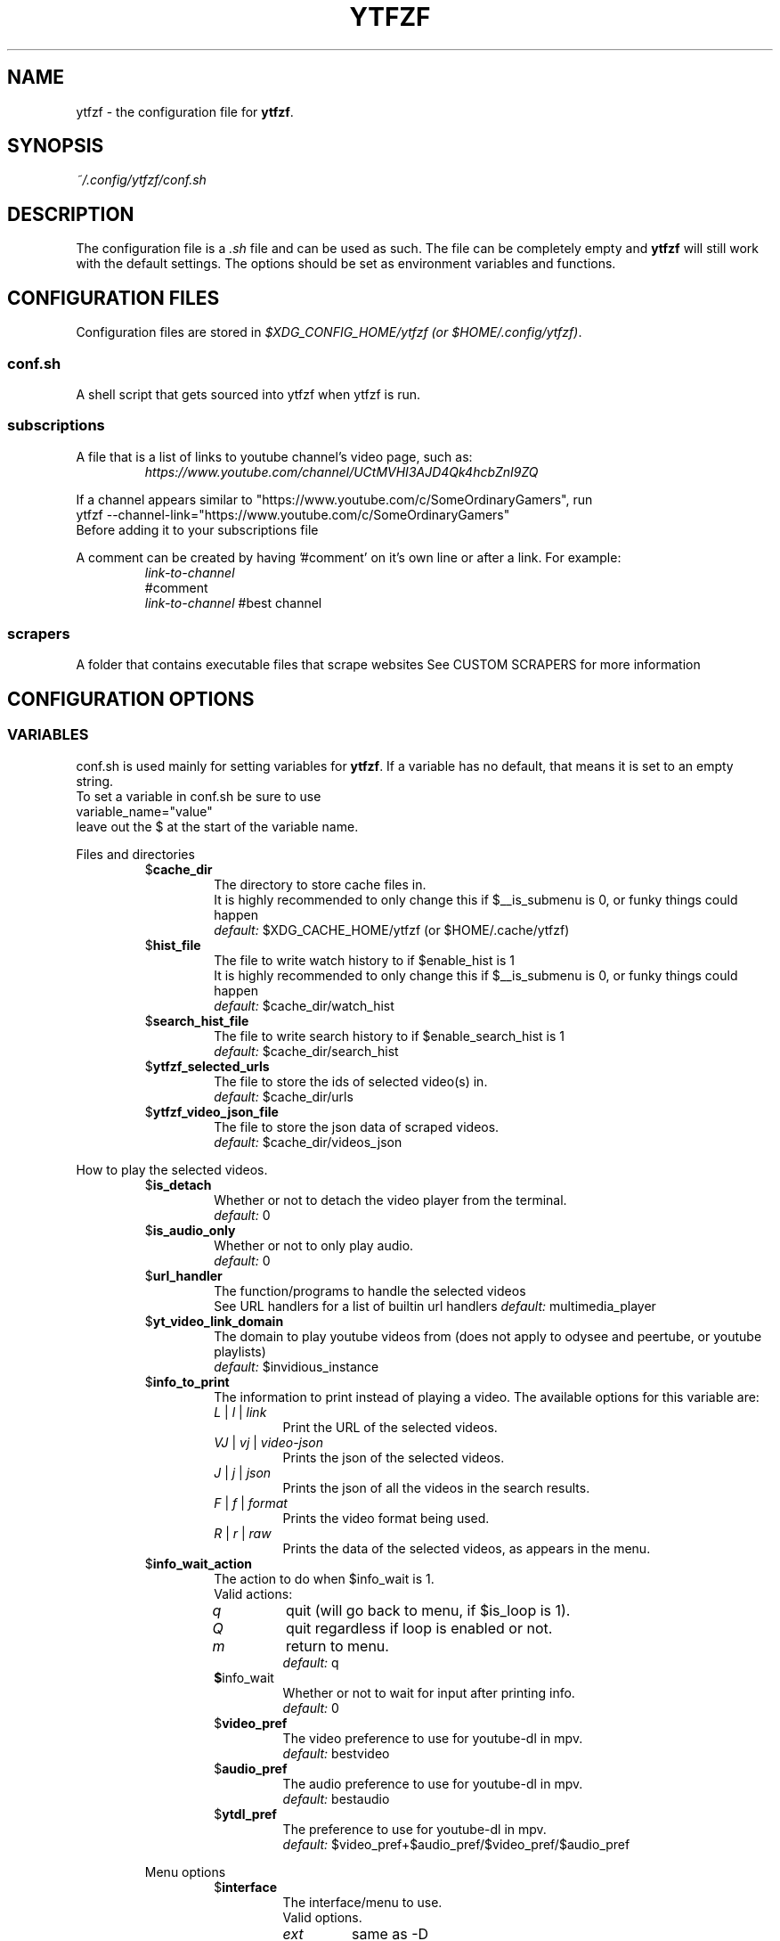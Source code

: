 .TH YTFZF 5 "2021 September" "ytfzf 2.0"

.SH NAME
ytfzf \- the configuration file for \fBytfzf\fR.

.SH SYNOPSIS
.I ~/.config/ytfzf/conf.sh

.SH DESCRIPTION
.PP
The configuration file is a \fI.sh\fR file and can be used as such.
The file can be completely empty and \fBytfzf\fR will still work with the default settings.
The options should be set as environment variables and functions.

.SH CONFIGURATION FILES
.PP
Configuration files are stored in
.IR "$XDG_CONFIG_HOME/ytfzf (or $HOME/.config/ytfzf)" .

.SS conf.sh
.PP
A shell script that gets sourced into ytfzf when ytfzf is run.

.SS subscriptions
.PP
A file that is a list of links to youtube channel's video page, such as:
.RS
.EX
.I https://www.youtube.com/channel/UCtMVHI3AJD4Qk4hcbZnI9ZQ
.EE
.RE
.PP
If a channel appears similar to "https://www.youtube.com/c/SomeOrdinaryGamers", run
.br
ytfzf --channel-link="https://www.youtube.com/c/SomeOrdinaryGamers"
.br
Before adding it to your subscriptions file
.PP
A comment can be created by having '#comment' on it's own line or after a link.
For example:
.RS
.EX
.I link-to-channel
#comment
.IR link-to-channel " #best channel"
.EE
.RE

.SS scrapers
.PP
A folder that contains executable files that scrape websites
See CUSTOM SCRAPERS for more information
.RE


.SH CONFIGURATION OPTIONS

.SS VARIABLES

.PP
conf.sh is used mainly for setting variables for \fBytfzf\fR.
If a variable has no default, that means it is set to an empty string.
.br
To set a variable in conf.sh be sure to use
.br
variable_name="value"
.br
leave out the $ at the start of the variable name.

.PP
Files and directories
.RS

.TP
.RB $ cache_dir
The directory to store cache files in.
.br
It is highly recommended to only change this if $__is_submenu is 0, or funky things could happen
.br
.IR default: " $XDG_CACHE_HOME/ytfzf (or $HOME/.cache/ytfzf)"

.TP
.RB $ hist_file
The file to write watch history to if $enable_hist is 1
.br
It is highly recommended to only change this if $__is_submenu is 0, or funky things could happen
.br
.IR default: " $cache_dir/watch_hist"

.TP
.RB $ search_hist_file
The file to write search history to if $enable_search_hist is 1
.br
.IR default: " $cache_dir/search_hist"

.TP
.RB $ ytfzf_selected_urls
The file to store the ids of selected video(s) in.
.br
.IR default: " $cache_dir/urls"

.TP
.RB $ ytfzf_video_json_file
The file to store the json data of scraped videos.
.br
.IR default: " $cache_dir/videos_json"

.RE

.PP
How to play the selected videos.

.RS

.TP
.RB $ is_detach
Whether or not to detach the video player from the terminal.
.br
.IR default: " 0"

.TP
.RB $ is_audio_only
Whether or not to only play audio.
.br
.IR default: " 0"

.TP
.RB $ url_handler
The function/programs to handle the selected videos
.br
See URL handlers for a list of builtin url handlers
.IR default: " multimedia_player"

.TP
.RB $ yt_video_link_domain
The domain to play youtube videos from (does not apply to odysee and peertube, or youtube playlists)
.br
.IR default: " $invidious_instance"

.TP
.RB $ info_to_print
The information to print instead of playing a video.
The available options for this variable are:
.RS
.TP
.IR L " | " l " | " link
Print the URL of the selected videos.
.TP
.IR VJ " | " vj " | " video\-json
Prints the json of the selected videos.
.TP
.IR J " | " j " | " json
Prints the json of all the videos in the search results.
.TP
.IR F " | " f " | " format
Prints the video format being used.
.TP
.IR R " | " r " | " raw
Prints the data of the selected videos, as appears in the menu.
.RE

.TP
.RB $ info_wait_action
The action to do when $info_wait is 1.
.br
Valid actions:
.RS
.TP
.IR q
quit (will go back to menu, if $is_loop is 1).
.TP
.IR Q
quit regardless if loop is enabled or not.
.TP
.IR m
return to menu.
.br
.IR default: " q"

.TP
.BR $ info_wait
Whether or not to wait for input after printing info.
.br
.IR default: " 0"

.TP
.RB $ video_pref
The video preference to use for youtube-dl in mpv.
.br
.IR default: " bestvideo"

.TP
.RB $ audio_pref
The audio preference to use for youtube-dl in mpv.
.br
.IR default: " bestaudio"

.TP
.RB $ ytdl_pref
The preference to use for youtube-dl in mpv.
.br
.IR default: " $video_pref+$audio_pref/$video_pref/$audio_pref"

.RE

.PP
Menu options

.RS

.TP
.RB $ interface
The interface/menu to use.
.br
Valid options.
.RS
.TP
.IR ext
same as \-D
.TP
.IR scripting
is applied when \-a, \-r, or \-A is used
.TP
.IR "''"
default
.RE

.TP
.RB $ external_menu_len
The amount of cols in interface_ext, (\-D)
.br
.IR default: " 210"

.TP
.RB $ fzf_preview_side
The side to show the preview in fzf.
.br
Valid options:
.RS
.TP
.IR left
.TP
.IR right
.TP
.IR up
.TP
.IR down
.TP
.IR default: " left"
.RE

.TP
.RB $ fzf_opts
Opts to give to fzf for the default interface.
.br
Be careful or this could break the functionality of ytfzf
.br
.IR default: 

.TP
.RB $ fzf_thumbnail_opts
Opts to give to fzf for the thumbnail interface.
.br
Be careful or this could break the functionality of ytfzf
.br
.IR default: 

.TP
.RB $ thumbnail_viewer
The program to display images for thumbnail previews
.br
Valid options:
.RS
.TP
.IR chafa
.TP
.IR chafa-16
Uses chafa with 16 colors
.TP
.IR chafa-tty
Uses chafa with 4 colors
.TP
.IR catimg
.TP
.IR catimg-256
Uses catimg with 256 colors
.TP
.IR display
Uses imagemagick's preview image
.TP
.IR w3m
Uses a workaround to get w3m to work in fzf, may take up a lot of cpu,
make sure $w3mimgdisplay_path is set to the path to w3mimgdisplay
.TP
.IR imv
Good with tiling window managers
.TP
.IR custom
Calls the user defined img_display_function()
.TP
.IR default: " ueberzug"
.RE

.TP
.RB $ w3mimgdisplay_path
Path to w3mimgdisplay
.br
.IR defaut: " /usr/lib/w3m/w3mimgdisplay"

.TP
.RB $ show_formats
Whether or not to bring up the format selection menu.
.br
.IR default: " 0"

.TP
.RB $ format_selection_screen
The format selection screen to use.
Types:
.RS
.IR simple
.IR normal
.br
.IR default: " normal"
.RE

.TP
.RB $ format_selection_sort
The \-\-format\-sort to use in ytdl.
.br
.IR default: " height"

.TP
.RB $ enable_submenus
Whether or not to enable submenus,
.br
A submenu is a menu that appears after a playlist or channel is selected.
(Currently only supported with youtube/invidious scraper)
.IR default: " 1"

.TP
.RB $ enable_back_button
Whether or not to enable back button in submenus.
.IR default: " 1"

.TP
.RB $ submenu_opts
Options to use in submenus.
.IR default: ""

.TP
.RB $ submenu_scraping_opts
Options to use for scraping for submenus.
.IR default: ""

.TP
.RB $ is_sort
Whether or not to sort scraped videos by date in the menu
.IR default: " 0"

.TP
.RB $ fancy_subs
Whether or not to have a separator between each subscription
.IR defualt: " 0"

.TP
.RB $ fancy_subs_left
The text to display on the left of the channel name when fancy_subs is 1.
.IR default: " -------------"

.TP
.RB $ fancy_subs_right
The text to display on the right of the channel name when fancy_subs is 1.
.IR default: " $fancy_subs_left"

.TP
.RB $ show_thumbnails
Whether or not to show thumbnails in fzf.
.br
.IR default: " 0"

.TP
.RB $ skip_thumb_download
Whether or not to skip thumbnail download.
This is useful for CUSTOM THUMBNAILS
.br
.IR default: " 0"

.TP
.RB $ thumbnail_quality
Select the quality of the thumbnails.
Currently only supports youtube
(uses invidious api).
.br
This does not work for the \(aq\fB-cS\fR\(aq scraper as it scrapes youtube not invidious
(use \(aq\fBSI\fR\(aq instead).
.br
For lower internet speeds it is recommended to use default.
.br
Available options:
.RS
.TP
.IR maxres
.TP
.IR maxresdefault
.TP
.IR sddefault
.TP
.IR high " (default)"
.TP
.IR medium
.TP
.IR default
.TP
.IR start
The first frame of the video (low quality)
.TP
.IR middle
The middle frame of the video (low quality)
.TP
.IR end
The end frame of the video (low quality)
.RE
.br

.TP
.RB $notify_playing
Whether or not to send a notification when a video is about to be played.
.br
.IR default: " 0"

.TP
.RB $ is_loop
Whether or not to show the menu after the selected videos have stopped playing.
.br
.IR default: " 0"

.TP
.RB $ search_again
Whether or not to make another search after fzf is closed.
.br
.IR default: " 0"

.TP
.RB $ download_shortcut
The shortcut to download the selected videos.
.br
.IR default: " alt-d"

.TP
.RB $ video_shortcut
The shortcut to watch the selected videos.
.br
.IR default: " alt-v"

.TP
.RB $ audio_shortcut
The shortcut to listen to the selected videos.
.br
.IR default: " alt-m"

.TP
.RB $ detach_shortcut
The shortcut to use the detach player.
.br
.IR default: " alt-e"

.TP
.RB $ print_link_shortcut
The shortcut to use to print the link.
.br
.IR default: " alt-l"

.TP
.RB $ show_formats_shortcut
The shortcut to show formats before playing the video.
.br
.IR default: " alt-f"

.TP
.RB $ info_shortcut
The shortcut to get all info about the selected video.
.br
.IR default: " alt-i"

.TP
.RB $ search_again_shortcut
The shortcut to make another search
.br
.IR default: " alt-s"

.TP
.RB $ next_page_shortcut
The shortcut to scrape the next page.
.br
Currently only applies to the comments scrape.
.IR default: " alt-p"

.TP
.RB $ shortcut_binds
The keys to listen for in fzf.
.br
.IR default: " Enter,double-click,$next_page_shortcut,$download_shortcut,$video_shortcut,$detach_shortcut,$print_link_shortcut,$show_formats_shortcut,$info_shortcut,$search_again_shortcut,$custom_shortcut_binds"

.TP
.RB $ custom_shortcut_binds
The custom shortcut keys. Automatically appended to $shortcut_binds
.br
If $shortcut_binds is set manually, this must also manually be appended.

.RE

.PP
Auto selecting

.RS

.TP
.RB $ is_auto_select
Whether or not to auto select the first \-n videos. (only works if $interface=scripting)
.br
.IR default: " 0"

.TP
.RB $ is_random_select
Whether or not to randomly select \-n videos. (only works if $interface=scripting)
.br
.IR default: " 0"

.TP
.RB $ is_specific_select
Whether or not to select a specific video (use $ scripting_video_count to specify which) (only works if $interface=scripting)
.br
.IR default: " 0"

.TP
.RB $ scripting_video_count
The amount of videos to get with \-a or \-r.
.br
.IR default: " 1"

.RE

.PP
Scrapers

.RS

.TP
.RB $ scrape
The website to scrape by default.
The currently supported options are:
.RS
.TP
.IR youtube ,
.TP
.IR youtube\-trending ,
.TP
.IR youtube\-subscriptions ,
.TP
.IR peertube ,
.TP
.IR odysee / lbry .
.TP
.IR youtube-playlist,
.TP
.IR youtube-channel,
.TP
.IR invidious-channel,
.TP
.IR playlist/json-file
.PP
The search will be a path to a json file layed out as described in VIDEO JSON FORMAT
.TP
.IR history
.TP
.IR url
.TP
.IR comments
.br
.IR default: " youtube"
.RE

.TP
.RB  $ multi_search
Whether or not to enable multi search.
.IR default: " 0"

.TP
.RB $ search_sort_by
The attribute to sort by when searching.
.RS
.TP
.IR relevance " (default)"
.TP
.IR rating " (youtube only)"
.TP
.IR upload_date
.TP
.IR oldest_first " (odysee only)"
.TP
.IR view_count " (youtbe only)"
.RE

.TP
.RB $ search_upload_date
Search for videos within the last:
.RS
.TP
.IR hour
.TP
.IR today
.TP
.IR week
.TP
.IR month
.TP
.IR year
.RE

.TP
.RB $ search_video_duration
Whether or not to search for long or short videos.
Possible options:
.RS
.TP
.IR short
.TP
.IR long
.RE

.TP
.RB $ search_result_type
The type of results to get.
.RS
.TP
.IR video " (default)"
.TP
.IR playlist
.TP
.IR channel
.TP
.IR all " (may not work on some instances)"
.RE

.TP
.RB $ nsfw
Whether or not to search for nsfw videos in odysee/O.
.br
.IR default: " false"

.TP
.RB $ search_result_features
The features to have on a video (comma seperated).
.RS
.TP
.IR hd
.TP
.IR subtitles
.TP
.IR creative_commons
.TP
.IR 3d
.TP
.IR live
.TP
.IR 4k
.TP
.IR 360
.TP
.IR location
.TP
.IR hdr
.RE

.TP
.RB $ search_region
The region (country code) to search.
.IR default: " US"

.TP
.RB $ invidious_instance
The instance of invidious to use.
.br
.IR default: " https://vid.puffyan.us"

.TP
.RB $ pages_to_scrape
The amount of pages to scrape on youtube/invidious.
.br
.IR default: " 1"

.TP
.RB $ max_thread_count
The amount of threads that can be used while scraping youtube search, playlists, and channels.
(this does not apply to the subscription scraper)
.br
.IR default: " 20"

.TP
.RB $ odysee_video_search_count
The amount of videos to scrape on odysee.
.br
.IR default: " 30"

.TP
.RB $ sub_link_count
The amount of videos to scrape per channel when getting subscriptions.
.br
.IR default: " 2"

.RE

.PP
Misc

.RS

.TP
.RB $ scrape_search_exclude
The scrapers to not ask for a search query.
.br
Be sure to have a space at the end and beginning of the string.
.br
.IR default: " youtube-subscriptions S SI T youtube-trending H history "

.TP
.RB $ custom_scrape_search_exclude
Extra scrapers to not ask for a search query.
.br
This will automatically be appended to $ scrape_search_exclude.
.br
In addition, you do not need spaces at the start, and end, only between scrapers.
.IR default: ""

.TP
.RB $ gap_space
A number of spaces equal to half the width of your terminal
.br
.IR default: " 115 spaces"

.TP
.RB $ enable_hist
Whether or not to keep track of history
.br
.IR default: " 1"

.TP
.RB $ enable_search_hist
Whether or not to keep track of search history
.br
.IR default: " 1"

.TP
.RB $ use_search_hist
Whether or not to use search history instead of a search.
.br
.IR default: " 0"

.TP
.RB $ log_level
How much debug information to log.
.RS
.TP
.IR 2
Log everything
.TP
.IR 1
Log only warnings and errors
.TP
.IR 0
Log only errors
.TP
.IR default: " 2"
.RE

.TP
.RB $ useragent
The useragent to use when scraping websites.
.br
.IR default: " \(dqMozilla/5.0 (X11; Linux x86_64) AppleWebKit/537.36 (KHTML, like Gecko) Chrome/88.0.4324.152 Safari/537.36\(dq"

.TP
.RB $ ytdl_opts
The command\-line options to pass to youtube\-dl when downloading.

.TP
.RB $ ytdl_path
Path to youtube\-dl or a fork of youtube\-dl for downloading.
.br
If
.I yt-dlp
is installed that will be prefered over
.I youtube-dl
.br
.IR default: " youtube\-dl"

.RE

.PP
Option Parsing

.RS

.TP
.RB $ long_opt_char
The char to use for long opts.
.br
.IR default: " \-"

.RE

.PP
State
.br
State values are \fBNOT\fR meant to be modified by the user.
.RS

.TP
.RB $ __is_submenu
Whether or not the script is in a submenu.

.TP
.RB $ __is_scrape_for_submenu
Whether or not the script is scraping for a submenu.

.TP
.RB $ __is_fzf_preview
Whether or not the script is running to display an fzf preview

.TP
.RB __scrape_count
The current scrape count starting at 1.

.SS FUNCTIONS
.PP
Sometimes a variable is not good enough, instead functions should be defined.
To find the default value of these, check the source code by searching for
.IR "function_exists \(dq<function_you_are_looking_for>\(dq" .

.PP
Menu related functions
.RS

.TP
.BR external_menu ()
When $\fBinterface\fR is \fIext_menu\fR, call this function instead of fzf.
.br
This function takes 1 argument, a prompt string.

.TP
.BR get_sort_by ()
This function is called to get the value to sort by when $\fBis_sort\fR is \fI1\fR.
.br
This function takes in a line in the form of
.IR "\(dqtitle    |channel    |duration    |views    |date    |id\(dq" .

.TP
.BR data_sort_fn ()
This function sorts the data that is being piped into it.
.br
This function takes no arguments, all data is piped into it.

.TP
.BR custom_info_wait_action_<text> ()
This function is called if an unknown $info_wait_action is given or read.
.br
<text> should be replaced with the text wanted from $info_wait_action, eg: \fIcustom_info_wait_e\fR.
.br
This function takes no arguments.

.TP
.BR video_info_text ()
This function prints the text for the selection menu.
.br
Must end with a new line,
.br
The url must be the last thing printed.
.br
This function takes no arguments, the relevant variables are listed here:
.RS
.EX
.I title
.I channel
.I duration
.I views
.I date
.I url
.EE
It is recommended to check the script to see how each thing is printed.
.RE

.TP
.BR thumbnail_video_info_text ()
This function prints text in the preview area of fzf when thumbnails are enabled.
.br
Everything can be printed however you like.
.br
This function takes no arguments, the relevant variables are listed here:
.RS
.EX
.I title
.I channel
.I duration
.I views
.I date
.I url
.EE
.RE

.TP
.BR thumbnail_video_info_text_<scraper> ()
This function is the same as thumbnail_video_info_text() for the scraper specified.

.TP
.BR get_ueberzug_positioning_left ()
This function sets the variables, $width, $height, $x, and $y.
.br
These variables will be used to position and size the image in the fzf preview when $fzf_preview_side is left.
.br
This function takes 2 arguments:
.RS
.EX
.I max_width
.I max_height
.RE

.TP
.BR get_ueberzug_positioning_right ()
This function sets the variables, $width, $height, $x, and $y.
.br
These variables will be used to position and size the image in the fzf preview when $fzf_preview_side is right.
.br
This function takes 2 arguments:
.RS
.EX
.I max_width
.I max_height
.RE

.TP
.BR get_ueberzug_positioning_up ()
This function sets the variables, $width, $height, $x, and $y.
.br
These variables will be used to position and size the image in the fzf preview when $fzf_preview_side is up.
.br
This function takes 2 arguments:
.RS
.EX
.I max_width
.I max_height
.RE

.TP
.BR get_ueberzug_positioning_down ()
This function sets the variables, $width, $height, $x, and $y.
.br
These variables will be used to position and size the image in the fzf preview when $fzf_preview_side is down.
.br
This function takes 2 arguments:
.RS
.EX
.I max_width
.I max_height
.RE

.TP
.BR search_prompt_menu ()
This function asks the user to make a search query, and sets the variable $_search to the query.
.br
This function is called if ytfzf is started without a search. (and is using the default interface)
.br
This function takes no arguments.

.TP
.BR search_prompt_ext ()
This function asks the user to make a search query, and sets the variable $_search to the query.
.br
This function is called if ytfzf is started without a search. (and is using the \-D flag)
.br
This function takes no arguments.

.TP
.BR search_prompt_scripting ()
This function asks the user to make a search query, and sets the variable $_search to the query.
.br
This function is called if ytfzf is started without a search. (and is using the \-r, \-a, or \-A flag)
.br
This function takes no arguments.

.TP
.BR quick_menu ()
This function should take user input and echo it back
.br
This function is called with -f, and -q. Or any other time a generic menu is needed. (and the default interface is being used)
.br
This function takes 1 argument, and takes input from stdin
.br
1: The prompt to use.
.br
stdin: the items to chose from (separated by new lines)

.TP
.BR quick_menu_ext ()
This function should do the same thing as quick_menu()
.br
This function is called when quick_menu() would be called, but when \-D is enabled.
.br
This function takes 1 argument, and takes input from stdin
.br
1: The prompt to use.
.br
stdin: the items to chose from (separated by new lines)

.TP
.BR quick_menu_scripting ()
This function should do the same thing as quick_menu()
.br
This funtion is caleld when quick_menu() would be called, but when \-a, \-r, or \-A is enabled.
.br
This function takes 1 argument, and takes input from stdin
.br
1: The prompt to use.
.br
stdin: the items to chose from (separated by new lines)

.RE

.PP
URL handlers
.RS
.PP
A URL handler is a function that handles the urls given,
.br
URL handlers should take into account these modifier values,
.B $video_pref ", "
.B $is_audio_only ", "
and
.B $is_detach
.PP
Modifier variables will be piped into a URL handler to allow for URL handlers to be written in any language.
.br
They will be piped in the order shown above seperated by spaces.

.TP
.BR multimedia_player ()
The handler that is called by default.
.br
This function opens either video_player() or audio_player() depending on whether or not
.br
$is_audio_only (\-m) is enabled.
.br
This function takes in an unlimited amount of arguments, each of which is a link to a video.

.TP
.BR video_player ()
Plays the urls with a video player
.br
This function takes in an unlimited amount of arguments, each of which is a link to a video.

.TP
.BR audio_player ()
Plays the urls with an audio player
.br
This function takes in an unlimited amount of arguments, each of which is a link to a video.

.TP
.BR downloader ()
Downloads the urls
.br
This function takes in an unlimited amount of arguments, each of which is a link to a video.

.TP
.BR get_video_format_<name>()
A custom format selection screen
.br
<name> should be the the wanted value of $format_selection_screen
.br
This function should print the final ytdl format to use.
.br
This function takes all urls as seperate arguments.

.RE

.PP
Search History
.RS

.TP
.BR handle_search_history()
This function handles appending the search to the given search file.
.br
This function takes 2 arguments:
.RS
.TP
.IR 1
The search to write
.TP
.IR 2
The file to append to.
.RE

.TP
.BR parse_search_hist_file()
This function should parse the search history file, and print out each search separated by new lines.
.br
The search history file will be fed through stdin.

.RE

.PP
Misc

.RS

.TP
.BR handle_playing_notifications()
This function sends a notification for the videos that are about to be played.
.br
This function takes an unknown amount of urls as arguments.

.TP
.BR img_display_function ()
This function displays the currently selected video's thumbnail in fzf.
.br
This function takes 3 arguments:
.RS
.TP
.IR 1
Path to the image to display
.TP
.IR 2
Maximum width
.TP
.IR 3
Maximum height
.RE

.TP
.BR on_opt_parse ()
This function gets called after an option is parsed, and sets variables based the options passed into it.
A non 0 exit code will override the default behavior of a specific option.
.br
This function takes 4 arguments:
.EX
.I 1
.ti +4
    The current option being parsed
.I 2
.ti +4
    The current option argument being parsed
.I 3
.ti +4
    The unmodified option being parsed.
.ti +4
    For an option such as \-a, this value will be the same as $1.
.ti +4
    However, for every \-\-long\-option this value will be "\-".
.I 4
.ti +4
    The unmodified option argument being parsed.
.ti +4
    For an option such as \-c S, this value will be the same as $2.
.ti +4
    However, for every \-\-long\-option=value, this value will be \-long\-option=value.
.EE

.TP
.BR on_opt_parse<opt_name> ()
This function gets called before an option is parsed.
A non 0 exit code will override the default behavior of a specific option.
.br
This function takes 3 arguments:
.RS
.TP
.I 1
The the optarg
.TP
.I 2
The raw opt
.TP
.I 3
The raw optarg
.RE

.TP
.BR on_search ()
This function gets called each time a website is scraped.
.br
This function takes 2 arguments:
.EX
.I 1
.ti +4
    The search query
.I 2
.ti +4
    The current scrape
.EE

.TP
.BR on_search_<search_query> ()
This function gets called each time a website is scraped, if the current search matches <search_query>.
.br
This function takes 1 argument.
.RS
.TP
.I 1
The current scrape
.RE

.TP
.BR on_clean_up ()
This function is called when the script is cleaning up files from the search, or when the script exits.
.br
This function takes no arguments.

.TP
.BR handle_custom_keypresses ()
This function gets called in the internal handle_keypress() function, This function should return 0 to not override the default handle_keypress() function.
.br
This function takes 1 argument:
.EX
.I 1
.ti +4
    The key pressed.
.EE

.TP
.BR handle_keypress_* ()
The name of this function should replace the "*" with the name of the shortcut, eg: \fIalt_d\fR
.br
in addition replace any "\-" with "_".
.br
This function is called after handle_custom_keypresses() if it returned 0, and the shortcut is not a builtin shortcut.
.br
This function takes 0 arguments.

.TP
.BR handle_custom_action ()
This function is called when an unknown action (as described in VIDEO JSON FORMAT) is given.
.br
This function takes 1 argument:
.EX
.I
.ti +4
    The action.
.EE
.br
Exit Codes:
.RS
.TP
.IR 1
go back to menu
.TP
.IR 2
exit
.RE
.RE

.SH CUSTOM THUMBNAILS
.PP
Custom thumbnails are located in $YTFZF_CUSTOM_THUMBNAILS_DIR.
The name of the image must be <video-id>.jpg
To see an example, make a search with \fIytfzf\fR and locate the \fIthumbnails\fR folder in $cache_dir/search

.SH VIDEO JSON FORMAT
.PP
This is the format used for playlists, and custom scrapers.
.br
Videos should be objects in a list.
.PP
Required object keys:
.EX
.RE
ID (string): a unique id to the video
url (string): the url to the video
title (string): the title of the video
scraper (string): The scraper that created the json (used for thumbnails)
.EE
.RE
.PP
.RS
.EX
thumbs (string): a url to a thumbnail/image
channel (string): the channel name
duration (string): length of the video (standard: [HH:]MM:SS)
views (string): amount of views a video has
date (string): upload date (standard: date is relative to current day, eg: 3 days ago)
action (string): an action in the format of "action [key=value key2=value2...]"
.EE
.RE
.PP
Example JSON:
.EX
[
    {
	"ID": "dQw4w9WgXcQ",
	"url": "https://www.youtube.com/watch?v=dQw4w9WgXcQ",
	"title": "definitely not never gonna give you up"
    }
]
.EE


.SH PLAYLISTS
.PP
A playlist is a json file in the format of VIDEO JSON FORMAT,
To easily get the formated json for a video, run
.I "ytfzf -I VJ <search"

.SH SORT NAMES
.PP
A sort name is a function in your config file, or a shell script in $YTFZF_SORT_NAMES_DIR that defines the following functions:
.br
.I data_sort_fn()
.br
.I get_sort_by()

.SH CUSTOM SCRAPERS
.PP
Custom scrapers shell scripts located in $YTFZF_CUSTOM_SCRAPERS_DIR.
.br
A scraper is responsible for scraping videos from a website and APPENDING them to "$ytfzf_video_json_file".
.br
The shell script must be the same shell as your /bin/sh.
.PP
Other functions this script may define:
.PP
.I on_startup_<name_of_scraper>
.RS
This function will be called when the scraper is sourced (which is when the user asks for it).
.PP
This function takes no arguments.
.RE
.PP
.I thumbnail_video_info_text_<name_of_scraper>
.RS
This function shall print information for the thumbnails interface.
.PP
This function is effectively the same as thumbnail_video_info_text().
.RE
.PP
.IR scrape_next_page_<scraper>
.RS
.PP
This function shall scrape more videos from <scraper>.
.PP
<scraper> should be the name put in the "scraper" attribute in VIDEO JSON FORMAT
.PP
This function will happen if the user presses alt-p in fzf.
.PP
This function takes no arguments.
.RE
.PP
.IR handle_custom_action_<action_name>
.RS
.PP
This function shall handle a custom action.
.PP
<action_name> should be the name of the action replacing any "\-" with "_".
.PP
This function takes 1 argument.
.RS
.TP
.IR 1
The action arguments
.RE
Exit Codes:
.RS
.TP
.IR 1
go back to menu
.TP
.IR 2
exit
.RS
.RE

.RE

.SH CUSTOM INTERFACES
.PP
Custom interfaces are shell scripts located in $YTFZF_CUSTOM_INTERFACES_DIR.
.br
An interface is responsible for letting the user pick a video from "$ytfzf_video_json_file", then writing the url(s) to "$ytfzf_selected_urls"
.br
The shell script must be the same shell as your /bin/sh.
.br
In addition, the script must also define the function
.I interface_<name_of_interface>
.br
With _ replacing \-.
.br
This function could handle everything itself, or call another program written in any language to handle it.
.RE
.PP
interface_<name_of_interface> will take a path to the json file holding all data about all the videos as the first argument.
.br
The second argument will be a path to a file to store the selected url in, separated by new lines.
.PP
Other functions the scraper may define:
.TP
.IR search_prompt_menu_<name_of_interface>
This function should do the same thing as search_prompt_menu().
This function takes no arguments.
.br
If this function is not defined, search_prompt_menu_ext() will be called instead.
.TP
.IR quick_menu_<name_of_interface>
This function should do the same thing as quick_menu().
This function takes no arguments.
.br
If this function is not defined, quick_menu_ext() will be called instead.

.SH THUMBNAIL VIEWERS
Custom thumbnail viewers are programs in $YTFZF_THUMBNAIL_VIEWERS_DIR.
Arguments:
.RS
.TP
.IR 1
An action, there are 3 actions, start, stop, view, no-img
.TP
.IR 2
The path to the thumbnail.
.TP
.IR 3
x position (in columns) of the image
.TP
.IR 4
y position (in lines) of the image
.TP
.IR 5
width of image (in columns)
.TP
.IR 6
height of image (in lines)
.TP
.IR 7
max width of image (in columns) (width already accounts for this)
.TP
.IR 8
max height of image (in lines) (height already accounts for this)
.TP
.IR 9
side of the terminal to display the image (x, y, width, height already account for this)
.br
this will be either \fIup\fR \fIdown\fR \fIleft\fR \fIright\fR
.RE
